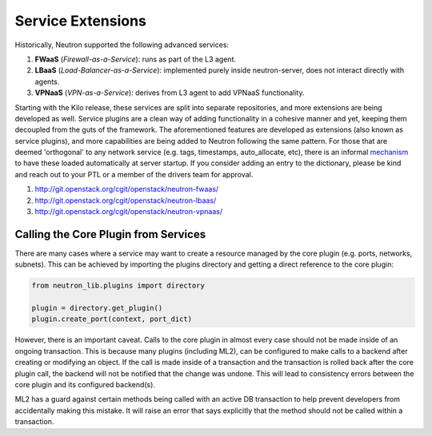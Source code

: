 ..
      Licensed under the Apache License, Version 2.0 (the "License"); you may
      not use this file except in compliance with the License. You may obtain
      a copy of the License at

          http://www.apache.org/licenses/LICENSE-2.0

      Unless required by applicable law or agreed to in writing, software
      distributed under the License is distributed on an "AS IS" BASIS, WITHOUT
      WARRANTIES OR CONDITIONS OF ANY KIND, either express or implied. See the
      License for the specific language governing permissions and limitations
      under the License.


      Convention for heading levels in Neutron devref:
      =======  Heading 0 (reserved for the title in a document)
      -------  Heading 1
      ~~~~~~~  Heading 2
      +++++++  Heading 3
      '''''''  Heading 4
      (Avoid deeper levels because they do not render well.)


Service Extensions
==================

Historically, Neutron supported the following advanced services:

#. **FWaaS** (*Firewall-as-a-Service*): runs as part of the L3 agent.
#. **LBaaS** (*Load-Balancer-as-a-Service*): implemented purely inside
   neutron-server, does not interact directly with agents.
#. **VPNaaS** (*VPN-as-a-Service*): derives from L3 agent to add
   VPNaaS functionality.

Starting with the Kilo release, these services are split into separate
repositories, and more extensions are being developed as well. Service
plugins are a clean way of adding functionality in a cohesive manner
and yet, keeping them decoupled from the guts of the framework. The
aforementioned features are developed as extensions (also known as
service plugins), and more capabilities are being added to Neutron
following the same pattern. For those that are deemed 'orthogonal'
to any network service (e.g. tags, timestamps, auto_allocate, etc),
there is an informal `mechanism <https://github.com/openstack/neutron/blob/aadf2f30f84dff3d85f380a7ff4e16dbbb0c6bb0/neutron/plugins/common/constants.py#L41>`_
to have these loaded automatically at server startup. If you
consider adding an entry to the dictionary, please be kind and
reach out to your PTL or a member of the drivers team for approval.

#. http://git.openstack.org/cgit/openstack/neutron-fwaas/
#. http://git.openstack.org/cgit/openstack/neutron-lbaas/
#. http://git.openstack.org/cgit/openstack/neutron-vpnaas/


Calling the Core Plugin from Services
-------------------------------------

There are many cases where a service may want to create a resource
managed by the core plugin (e.g. ports, networks, subnets). This
can be achieved by importing the plugins directory and getting a direct
reference to the core plugin:

.. code:: python

   from neutron_lib.plugins import directory

   plugin = directory.get_plugin()
   plugin.create_port(context, port_dict)


However, there is an important caveat. Calls to the core plugin in
almost every case should not be made inside of an ongoing transaction.
This is because many plugins (including ML2), can be configured to
make calls to a backend after creating or modifying an object. If
the call is made inside of a transaction and the transaction is
rolled back after the core plugin call, the backend will not be
notified that the change was undone. This will lead to consistency
errors between the core plugin and its configured backend(s).

ML2 has a guard against certain methods being called with an active
DB transaction to help prevent developers from accidentally making
this mistake. It will raise an error that says explicitly that the
method should not be called within a transaction.
